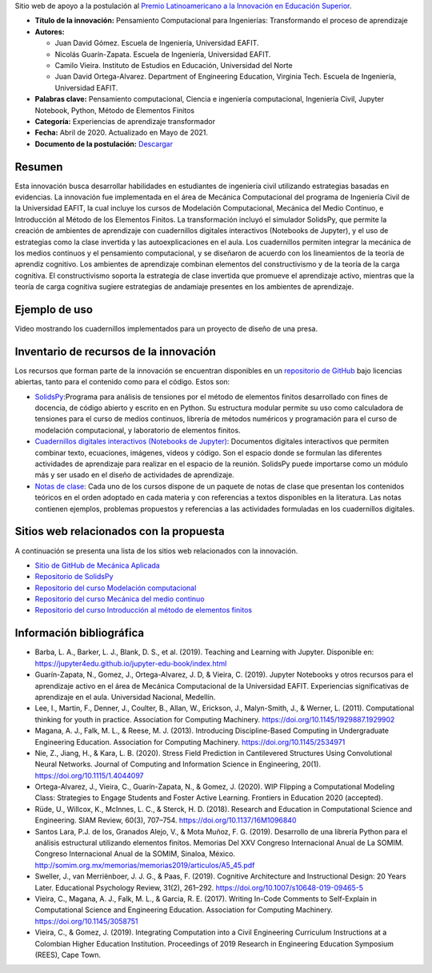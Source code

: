 .. title: Pensamiento Computacional para Ingenierías: Transformando el proceso de aprendizaje
.. slug: innovacion_educacion_2020
.. date: 2020-03-27 13:44:31 UTC-05:00
.. authors: Juan David Gómez, Nicolás Guarín-Zapata, Camilo Vieira y Juan David Ortega-Alvarez
.. tags:
.. category: Education
.. link:
.. description: Postulación al Premio Latinoamericano a la Innovación en Educación Superior
.. type: text

Sitio web de apoyo a la postulación al
`Premio Latinoamericano a la Innovación en Educación Superior <sitio_premio_>`_.


- **Título de la innovación:** Pensamiento Computacional para Ingenierías:
  Transformando el proceso de aprendizaje

- **Autores:**

  - Juan David Gómez. Escuela de Ingeniería, Universidad EAFIT.
  - Nicolás Guarín-Zapata. Escuela de Ingeniería, Universidad EAFIT.
  - Camilo Vieira. Instituto de Estudios en Educación, Universidad del Norte
  - Juan David Ortega-Alvarez. Department of Engineering Education, Virginia Tech.
    Escuela de Ingeniería, Universidad EAFIT.

- **Palabras clave:** Pensamiento computacional,
  Ciencia e ingeniería computacional, Ingeniería Civil,
  Jupyter Notebook, Python, Método de Elementos Finitos

- **Categoría:** Experiencias de aprendizaje transformador

- **Fecha:** Abril de 2020. Actualizado en Mayo de 2021.

- **Documento de la postulación:** `Descargar </downloads/innovacion_en_eds.pdf>`_

Resumen
-------

Esta innovación busca desarrollar habilidades en estudiantes de ingeniería civil
utilizando estrategias basadas en evidencias. La innovación fue implementada en
el área de Mecánica Computacional del programa de Ingeniería Civil de la
Universidad EAFIT, la cual incluye los cursos de Modelación Computacional,
Mecánica del Medio Continuo, e Introducción al Método de los Elementos Finitos.
La transformación incluyó el simulador SolidsPy, que permite la creación de
ambientes de aprendizaje con cuadernillos digitales interactivos (Notebooks de
Jupyter), y el uso de estrategias como la clase invertida y las
autoexplicaciones en el aula. Los cuadernillos permiten integrar la mecánica de
los medios continuos y el pensamiento computacional, y se diseñaron de acuerdo
con los lineamientos de la teoría de aprendiz cognitivo. Los ambientes de
aprendizaje combinan elementos del constructivismo y de la teoría de la carga
cognitiva. El constructivismo soporta la estrategia de clase invertida que
promueve el aprendizaje activo, mientras que la teoría de carga cognitiva
sugiere estrategias de andamiaje presentes en los ambientes de aprendizaje.

Ejemplo de uso
--------------

Video mostrando los cuadernillos implementados para un
proyecto de diseño de una presa.

.. raw:: html

    <iframe width="800" height="452"
            src="https://www.youtube.com/embed/PpkWqyf9EFg"
            frameborder="0" allowfullscreen></iframe>

Inventario de recursos de la innovación
---------------------------------------

Los recursos que forman parte de la innovación se encuentran disponibles en un
`repositorio de GitHub <https://github.com/AppliedMechanics-EAFIT>`_ bajo
licencias abiertas, tanto para el contenido como para el código. Estos son:

- `SolidsPy <https://solidspy.readthedocs.io>`_:Programa para análisis de
  tensiones por el método de elementos finitos desarrollado con fines de
  docencia, de código abierto y escrito en en Python. Su estructura modular
  permite su uso como calculadora de tensiones para el curso de medios
  continuos, librería de métodos numéricos y programación para  el curso de
  modelación computacional, y laboratorio de elementos finitos.

- `Cuadernillos digitales interactivos  (Notebooks de Jupyter) <https://jupyter.org/>`_:
  Documentos digitales interactivos que permiten combinar texto, ecuaciones,
  imágenes, videos y código. Son el espacio donde se formulan las diferentes
  actividades de aprendizaje para realizar en el espacio de la reunión.
  SolidsPy puede importarse como un módulo más y ser usado en el diseño de
  actividades de aprendizaje.

- `Notas de clase <https://bit.ly/39NG4t1>`_: Cada uno de los cursos dispone de
  un paquete de notas de clase que presentan los contenidos teóricos en el orden
  adoptado en cada materia y con referencias a textos disponibles en la
  literatura. Las notas contienen ejemplos, problemas propuestos y referencias
  a las actividades formuladas en los cuadernillos digitales.


Sitios web relacionados con la propuesta
----------------------------------------

A continuación se presenta una lista de los sitios web relacionados con la
innovación.

- `Sitio de GitHub de Mecánica Aplicada <https://github.com/AppliedMechanics-EAFIT>`_

- `Repositorio de SolidsPy <https://github.com/AppliedMechanics-EAFIT/SolidsPy>`_

- `Repositorio del curso Modelación computacional <https://github.com/AppliedMechanics-EAFIT/modelacion_computacional>`_

- `Repositorio del curso Mecánica del medio continuo <https://github.com/AppliedMechanics-EAFIT/medios_continuos>`_

- `Repositorio del curso Introducción al método de elementos finitos <https://github.com/AppliedMechanics-EAFIT/Introductory-Finite-Elements>`_


Información bibliográfica
-------------------------

- Barba, L. A., Barker, L. J., Blank, D. S., et al. (2019).
  Teaching and Learning with Jupyter.
  Disponible en: https://jupyter4edu.github.io/jupyter-edu-book/index.html

- Guarín-Zapata, N., Gomez, J., Ortega-Alvarez, J. D, & Vieira, C. (2019).
  Jupyter Notebooks y otros recursos para el aprendizaje activo en el área de
  Mecánica Computacional de la Universidad EAFIT. Experiencias significativas de
  aprendizaje en el aula. Universidad Nacional, Medellín.

- Lee, I., Martin, F., Denner, J., Coulter, B., Allan, W., Erickson, J.,
  Malyn-Smith, J., & Werner, L. (2011). Computational thinking for youth in
  practice. Association for Computing Machinery.
  https://doi.org/10.1145/1929887.1929902

- Magana, A. J., Falk, M. L., & Reese, M. J. (2013). Introducing
  Discipline-Based Computing in Undergraduate Engineering Education.
  Association for Computing Machinery. https://doi.org/10.1145/2534971

- Nie, Z., Jiang, H., & Kara, L. B. (2020). Stress Field Prediction in
  Cantilevered Structures Using Convolutional Neural Networks. Journal of
  Computing and Information Science in Engineering, 20(1).
  https://doi.org/10.1115/1.4044097

- Ortega-Alvarez, J., Vieira, C., Guarín-Zapata, N., & Gomez, J. (2020).
  WIP Flipping a Computational Modeling Class: Strategies to Engage Students and
  Foster Active Learning. Frontiers in Education 2020 (accepted).

- Rüde, U., Willcox, K., McInnes, L. C., & Sterck, H. D. (2018). Research and
  Education in Computational Science and Engineering. SIAM Review, 60(3),
  707–754. https://doi.org/10.1137/16M1096840

- Santos Lara, P.J. de los,  Granados Alejo, V., & Mota Muñoz, F. G. (2019).
  Desarrollo de una librería Python para el análisis
  estructural utilizando elementos finitos. Memorias Del XXV Congreso
  Internacional Anual de La SOMIM. Congreso Internacional Anual de la SOMIM,
  Sinaloa, México. http://somim.org.mx/memorias/memorias2019/articulos/A5_45.pdf

- Sweller, J., van Merriënboer, J. J. G., & Paas, F. (2019). Cognitive
  Architecture and Instructional Design: 20 Years Later. Educational Psychology
  Review, 31(2), 261–292. https://doi.org/10.1007/s10648-019-09465-5

- Vieira, C., Magana, A. J., Falk, M. L., & Garcia, R. E. (2017). Writing
  In-Code Comments to Self-Explain in Computational Science and Engineering
  Education. Association for Computing Machinery. https://doi.org/10.1145/3058751

- Vieira, C., & Gomez, J. (2019). Integrating Computation into a Civil
  Engineering Curriculum Instructions at a Colombian Higher Education
  Institution. Proceedings of 2019 Research in Engineering Education Symposium
  (REES), Cape Town.


.. _sitio_premio: https://www.urosario.edu.co/Innovacion-en-Educacion-Superior/Premio/
